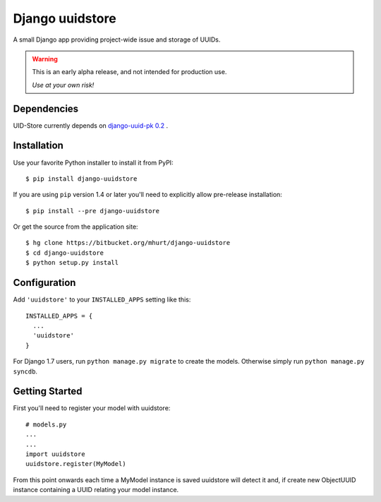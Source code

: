 Django uuidstore
================

A small Django app providing project-wide issue and storage of UUIDs.

.. warning::

   This is an early alpha release, and not intended for production use.

   *Use at your own risk!*


Dependencies
------------

UID-Store currently depends on
`django-uuid-pk 0.2 <https://pypi.python.org/pypi/django-uuid-pk/0.2>`_ .



Installation
------------

Use your favorite Python installer to install it from PyPI::

    $ pip install django-uuidstore

If you are using ``pip`` version 1.4 or later you'll need to explicitly allow
pre-release installation::

    $ pip install --pre django-uuidstore

Or get the source from the application site::

    $ hg clone https://bitbucket.org/mhurt/django-uuidstore
    $ cd django-uuidstore
    $ python setup.py install

Configuration
-------------

Add ``'uuidstore'`` to your ``INSTALLED_APPS`` setting like this::

    INSTALLED_APPS = {
      ...
      'uuidstore'
    }

For Django 1.7 users, run ``python manage.py migrate`` to create the
models. Otherwise simply run ``python manage.py syncdb``.


Getting Started
---------------

First you'll need to register your model with uuidstore: ::

    # models.py
    ...
    ...
    import uuidstore
    uuidstore.register(MyModel)

From this point onwards each time a MyModel instance is saved uuidstore will
detect it and, if create new ObjectUUID instance containing a UUID relating
your model instance.
